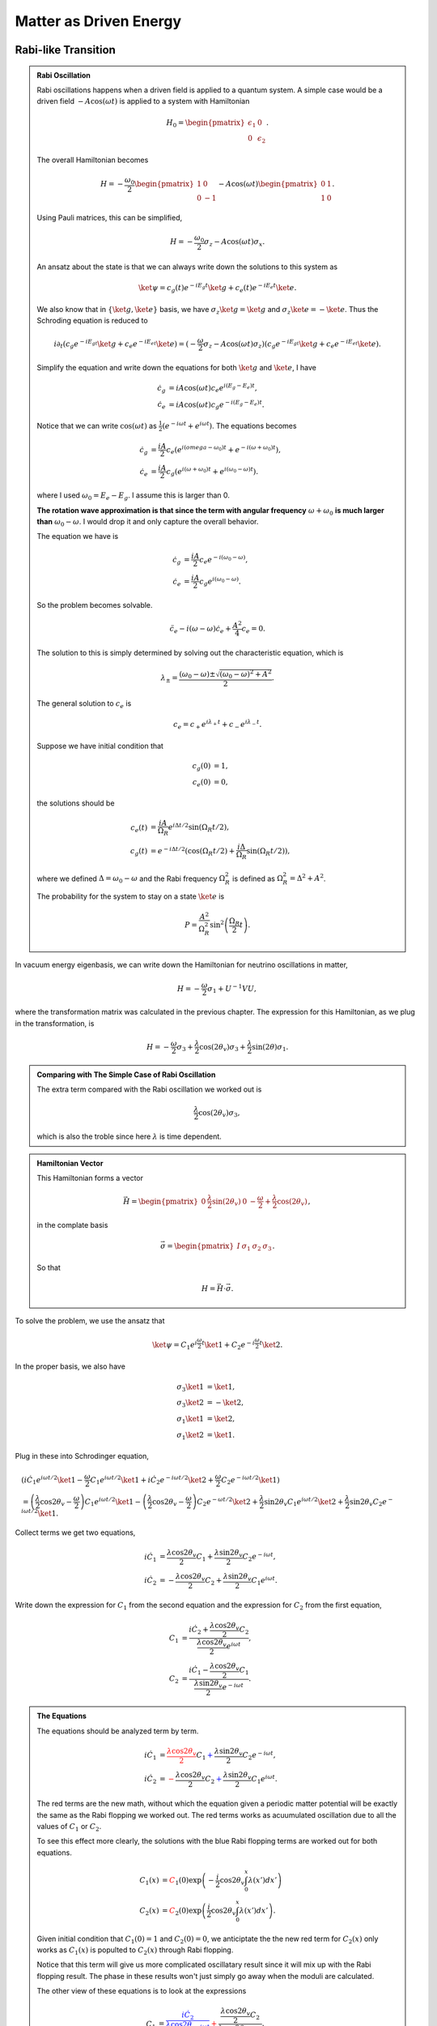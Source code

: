Matter as Driven Energy
====================================


Rabi-like Transition
------------------------------


.. index:: Rabi Oscillation

.. admonition:: Rabi Oscillation
   :class: note

   Rabi oscillations happens when a driven field is applied to a quantum system. A simple case would be a driven field :math:`-A\cos(\omega t)` is applied to a system with Hamiltonian

   .. math::
      H_0 = \begin{pmatrix} \epsilon_1 & 0 \\ 0 & \epsilon_2 \end{pmatrix}.

   The overall Hamiltonian becomes

   .. math::
      H = -\frac{\omega_0}{2} \begin{pmatrix} 1 & 0 \\ 0 & -1 \end{pmatrix} - A \cos(\omega t)\begin{pmatrix} 0 & 1 \\ 1 & 0  \end{pmatrix} .

   Using Pauli matrices, this can be simplified,

   .. math::
      H = -\frac{\omega_0}{2}\sigma_z - A\cos(\omega t)\sigma_x .

   An ansatz about the state is that we can always write down the solutions to this system as

   .. math::
      \ket{\psi} = c_g(t) e^{-iE_g t}\ket{g} + c_e(t) e^{-i E_e t} \ket{e}.

   We also know that in :math:`\{\ket{g},\ket{e}\}` basis, we have :math:`\sigma_z \ket{g}=\ket{g}` and :math:`\sigma_z\ket{e}=-\ket{e}`. Thus the Schroding equation is reduced to

   .. math::
      i\partial_t( c_g e^{-iE_gt}\ket{g}+c_e e^{-iE_et}\ket{e} )=(-\frac{\omega}{2}\sigma_z - A\cos(\omega t) \sigma_z)( c_g e^{-iE_gt}\ket{g}+c_e e^{-iE_et}\ket{e} ).

   Simplify the equation and write down the equations for both :math:`\ket{g}` and :math:`\ket{e}`, I have

   .. math::
      \dot c_g &= i A\cos(\omega t) c_e e^{i(E_g-E_e) t}, \\
      \dot c_e & = i A\cos(\omega t) c_g e^{-i(E_g-E_e)t}.

   Notice that we can write :math:`\cos(\omega t)` as :math:`\frac{1}{2}(e^{-i\omega t} + e^{i\omega t})`. The equations becomes

   .. math::
      \dot c_g &= \frac{iA}{2}c_e ( e^{i(omega-\omega_0)t} + e^{-i(\omega+\omega_0)t} ), \\
      \dot c_e & = \frac{iA}{2} c_g ( e^{i(\omega+\omega_0)t} + e^{i( \omega_0 - \omega )t} ).

   where I used :math:`\omega_0 = E_e - E_g`. I assume this is larger than 0.

   **The rotation wave approximation is that since the term with angular frequency** :math:`\omega+\omega_0` **is much larger than** :math:`\omega_0-\omega`. I would drop it and only capture the overall behavior.

   The equation we have is

   .. math::
      \dot c_g & = \frac{iA}{2} c_e e^{-i(\omega_0-\omega)}, \\
      \dot c_e & = \frac{iA}{2} c_g e^{i(\omega_0 - \omega)}.

   So the problem becomes solvable.

   .. math::
      \ddot c_e - i(\omega - \omega) \dot c_e + \frac{A^2}{4}c_e = 0.

   The solution to this is simply determined by solving out the characteristic equation, which is

   .. math::
      \lambda_{\pm} = \frac{(\omega_0 - \omega) \pm \sqrt{ (\omega_0 - \omega)^2 + A^2 } }{2} .

   The general solution to :math:`c_e` is

   .. math::
      c_e = c_+ e^{i\lambda_+ t} + c_- e^{i\lambda_- t}.

   Suppose we have initial condition that

   .. math::
      c_g(0) & = 1,\\
      c_e(0) & = 0,

   the solutions should be

   .. math::
      c_e(t) & = \frac{iA}{\Omega_R} e^{i\Delta t/2} \sin(\Omega_R t/2) ,\\
      c_g(t) &=  e^{-i\Delta t/2}(\cos(\Omega_R t/2) + \frac{i\Delta}{\Omega_R} \sin(\Omega_R t/2) ),

   where we defined :math:`\Delta = \omega_0-\omega` and the Rabi frequency :math:`\Omega_R^2` is defined as :math:`\Omega_R^2 = \Delta^2 + A^2`.

   The probability for the system to stay on a state :math:`\ket{e}` is

   .. math::
      P = \frac{A^2}{\Omega_R^2} \sin^2\left( \frac{\Omega_R }{2} t \right).




In vacuum energy eigenbasis, we can write down the Hamiltonian for neutrino oscillations in matter,

.. math::
   H =  -\frac{\omega}{2} \sigma_1 + U^{-1} V U,

where the transformation matrix was calculated in the previous chapter. The expression for this Hamiltonian, as we plug in the transformation, is

.. math::
   H = -\frac{\omega}{2} \sigma_3 + \frac{\lambda}{2}\cos(2\theta_v) \sigma_3 + \frac{\lambda}{2}\sin(2\theta) \sigma_1 .


.. admonition:: Comparing with The Simple Case of Rabi Oscillation
   :class: note

   The extra term compared with the Rabi oscillation we worked out is

   .. math::
      \frac{\lambda}{2}\cos(2\theta_v) \sigma_3,

   which is also the troble since here :math:`\lambda` is time dependent.


.. admonition:: Hamiltonian Vector
   :class: note

   This Hamiltonian forms a vector

   .. math::
      \vec H = \begin{pmatrix}  0 & \frac{\lambda}{2}\sin(2\theta_v) & 0 & -\frac{\omega}{2} + \frac{\lambda}{2} \cos(2\theta_v)  \end{pmatrix},

   in the complate basis

   .. math::
      \vec \sigma = \begin{pmatrix}  I & \sigma_1 & \sigma_2 & \sigma_3  \end{pmatrix}.

   So that

   .. math::
      H = \vec H \cdot \vec \sigma.


To solve the problem, we use the ansatz that

.. math::
   \ket{\psi} = C_1 e^{i\frac{\omega}{2}t} \ket{1} + C_2 e^{-i\frac{\omega}{2}t} \ket{2}.

In the proper basis, we also have

.. math::
   \sigma_3 \ket{1} &= \ket{1}, \\
   \sigma_3 \ket{2} & = -\ket{2},\\
   \sigma_1 \ket{1} & = \ket{2},\\
   \sigma_1\ket{2} & = \ket{1}.

Plug in these into Schrodinger equation,

.. math::
   &( i\dot C_1 e^{i\omega t/2} \ket{1} - \frac{\omega}{2} C_1 e^{i\omega t/2} \ket{1} + i\dot C_2 e^{-i\omega t/2} \ket{2} + \frac{\omega}{2} C_2 e^{-i\omega t/2} \ket{1} ) \\
   &= \left( \frac{\lambda}{2} \cos 2\theta_v - \frac{\omega}{2} \right) C_1 e^{i\omega t/2} \ket{1} - \left( \frac{\lambda}{2}\cos 2\theta_v -\frac{\omega}{2}  \right) C_2 e^{-\omega t/2} \ket{2} + \frac{\lambda}{2} \sin 2\theta_v C_1 e^{i\omega t/2}\ket{2} + \frac{\lambda}{2} \sin 2\theta_v C_2 e^{-i\omega t/2} \ket{1}.

Collect terms we get two equations,

.. math::
   i \dot C_1 & = \frac{\lambda \cos 2\theta_v}{2} C_1 + \frac{\lambda \sin 2\theta_v}{2} C_2 e^{-i\omega t}, \\
   i \dot C_2 & = -\frac{\lambda \cos 2\theta_v}{2} C_2 + \frac{\lambda \sin 2\theta_v}{2} C_1 e^{i\omega t}.


Write down the expression for :math:`C_1` from the second equation and the expression for :math:`C_2` from the first equation,

.. math::
   C_1 &= \frac{ i \dot C_2 + \frac{\lambda \cos 2\theta_v }{2}C_2 }{\frac{\lambda \cos 2\theta_v}{2} e^{i\omega t}}, \\
   C_2 & = \frac{ i \dot C_1 - \frac{\lambda \cos 2\theta_v }{2}C_1  }{ \frac{\lambda \sin 2\theta_v}{2} e^{-i\omega t} }.


.. admonition:: The Equations
   :class: note

   The equations should be analyzed term by term.

   .. math::
      i \dot C_1 & = {\color{red}\frac{\lambda \cos 2\theta_v}{2} C_1} {\color{blue}+ \frac{\lambda \sin 2\theta_v}{2} C_2 e^{-i\omega t}}, \\
      i \dot C_2 & = {\color{red}-\frac{\lambda \cos 2\theta_v}{2} C_2} {\color{blue}+ \frac{\lambda \sin 2\theta_v}{2} C_1 e^{i\omega t}}.

   The red terms are the new math, without which the equation given a periodic matter potential will be exactly the same as the Rabi flopping we worked out. The red terms works as acuumulated oscillation due to all the values of :math:`C_1` or :math:`C_2`.

   To see this effect more clearly, the solutions with the blue Rabi flopping terms are worked out for both equations.

   .. math::
      C_1(x) & = {\color{red}C_1(0) \exp\left( -\frac{i}{2} \cos 2\theta_v \int_0^x \lambda (x') dx' \right)} \\
      C_2(x) & = {\color{red}C_2(0) \exp \left( \frac{i}{2} \cos 2\theta_v \int_0^x \lambda(x') dx' \right)}.

   Given initial condition that :math:`C_1(0)=1` and :math:`C_2(0)=0`, we anticiptate the the new red term for :math:`C_2(x)` only works as :math:`C_1(x)` is populted to :math:`C_2(x)` through Rabi flopping.

   Notice that this term will give us more complicated oscillatary result since it will mix up with the Rabi flopping result. The phase in these results won't just simply go away when the moduli are calculated.

   The other view of these equations is to look at the expressions

   .. math::
      C_1 &= {\color{blue}\frac{ i \dot C_2}{\frac{\lambda \cos 2\theta_v}{2} e^{i\omega t}}} {\color{red} + \frac{\frac{\lambda \cos 2\theta_v }{2}C_2 }{\frac{\lambda \cos 2\theta_v}{2} e^{i\omega t}}  }, \\
      C_2 & = {\color{blue}\frac{ i \dot C_1}{ \frac{\lambda \sin 2\theta_v}{2} e^{-i\omega t} }  } -  {\color{red} \frac{\frac{\lambda \cos 2\theta_v }{2}C_1  }{ \frac{\lambda \sin 2\theta_v}{2} e^{-i\omega t} }  }.

   It means that the new terms added new mixing contributions to :math:`C_1` and :math:`C_2`. But the idea is that we don't really know whether it is enhencement or reduction.



Combine the two equations we get the equation for :math:`\dot C_1` which is used to get the equation for :math:`C_2`. Simplification can be done and it leads to

.. math::
   \ddot C_2 - \left( i \omega +  \frac{\dot \lambda}{\lambda}  \right) \dot C_2 - \left(   \frac{\lambda \cos 2\theta_v}{2} \omega  - \frac{\lambda^2}{4}   \right) C_2 = 0.



Since the equation doesn't corresponds to a clear and simple physics picture, we need to understand term by term.

.. admonition:: Review of The Hamiltonian
   :class: note

   The Hamiltonian we are dealing with is

   .. math::
      H = {\color{green}-\frac{\omega}{2} \sigma_3} + {\color{red}\frac{\lambda}{2} \cos 2\theta_v \sigma_3} + {\color{blue}\frac{\lambda}{2}\sin 2\theta_v \sigma_1},

   where the green term contributes to the two eigenenergies, the red term contributes to the two eigenenergies but with a time or space dependence, the last blue term is the flopping term.


One of the obstacles of further approximations to Rabi oscillation is that the term :math:`\frac{\lambda}{2} \cos 2\theta_v` is not much smaller than the flopping term which means it can not be dropped.

From now on we are going to use :math:`ct=x` since neutrinos has a velocity very close to speed of light which means we can just replace :math:`t` with :math:`x` in natural units.


Analytical Attack
--------------------------








Period Matter Potential (NON-PHYSICAL)
----------------------------------------------------



For simplicity we consider periodic matter potential, :math:`\lambda(x) = \lambda_0 \cos(\omega_\lambda x) \equiv \alpha\omega \cos(\omega_\lambda x)`. Also for easy calculation, we define :math:`\omega_\lambda = \beta \omega`. Thus :math:`\alpha` and :math:`\beta` fully describes the periodic matter potential.

We use periodic matter potential :math:`\lambda(x) = \lambda_0 \cos(\omega_\lambda x) \equiv \alpha\omega \cos(\omega_\lambda x)` and define :math:`\omega_\lambda = \beta \omega`.


Numerical Results
~~~~~~~~~~~~~~~~~~~~~~~~~




To verify this approximation, we also need to write down the equation for :math:`C_2`,

.. math::
   - \frac{d^2 C_2}{d\bar x ^2} + \left( i -\beta \tan (\beta \bar x) \right) \frac{d C_2}{d\bar x} + \left( \frac{\alpha}{2} \cos (\beta \bar x)\cos 2\theta_v - \frac{\alpha^2}{4} \cos^2 (\beta \bar x)  \right) C_2 = 0 .

We have the two real equations for it, which is written as a matrix equation.

.. math::
   \frac{d}{d\bar x}\begin{pmatrix} C_{2,R} \\ C_{2,I} \\ C_{2P,R} \\ C_{2P,I} \end{pmatrix} =\begin{pmatrix}
   0 & 0 & 1 & 0 \\
   0  & 0 & 0 & 1 \\
   \frac{\alpha}{2}\cos 2\theta_v \cos (\beta \bar x) - \frac{\alpha^2}{4}\cos^2 (\beta \bar x) & 0 & -\beta \tan (\beta\bar x) & -1 \\
   0 & \frac{\alpha}{2}\cos 2\theta_v \cos (\beta \bar x) - \frac{\alpha^2}{4}\cos^2 (\beta \bar x) & 1 & -\beta \tan (\beta \bar x)
   \end{pmatrix} \begin{pmatrix} C_{2,R} \\ C_{2,I} \\ C_{2P,R} \\ C_{2P,I} \end{pmatrix}

where we defined :math:`C_{2P}=\frac{dC_{2}}{d\bar x}`.



Meanwhile, the original equations becomes

.. math::
   i \frac{d C_1}{d \bar x} &= \frac{\alpha \cos 2\theta_v }{2} \cos (\beta \bar x) C_1 + \frac{\alpha \sin 2\theta_v}{2} \cos (\beta \bar x) C_2 e^{-i\bar x} \\
   i \frac{d C_2}{d\bar x} & =  -\frac{\alpha \cos 2\theta_v}{2} \cos (\beta\bar x) C_2 + \frac{\alpha \sin 2\theta_v}{2} \cos (\beta \bar x) C_1 e^{i\bar x}.

To solve them numerically, we could decompose it into four real equations.

.. math::
   - \frac{d C_{1,I}}{d \bar x} &= \frac{\alpha \cos 2\theta_v}{2} \cos (\beta \bar x) C_{1,R} + \frac{\alpha \sin 2\theta_v}{2} \cos (\beta \bar x) C_{2,R} \cos(\bar x) + \frac{\alpha \sin 2\theta_v}{2} \cos (\beta \bar x) C_{2,I} \sin(\bar x) \\
   \frac{d C_{1,R}}{d\bar x}& = \frac{\alpha \cos 2\theta_v}{2} \cos (\beta \bar x) C_{1,I} - \frac{\alpha \sin 2\theta_v}{2} \cos (\beta \bar x) C_{2,R} \sin(\bar x) + \frac{\alpha \sin 2\theta_v}{2} \cos (\beta \bar x) C_{2,I} \cos(\bar x) \\
   -\frac{d C_{2,I}}{d\bar x}&= -\frac{\alpha \cos 2\theta_v}{2} \cos (\beta \bar x) C_{2,R} + \frac{\alpha \sin 2\theta_v}{2} \cos (\beta \bar x) C_{1,R}\cos \bar x - \frac{\alpha \sin 2\theta_v}{2} \cos (\beta \bar x) C_{1,I}\sin \bar x \\
   \frac{d C_{2,R}}{d\bar x} & = -\frac{\alpha \cos 2\theta_v}{2} \cos (\beta \bar x)  C_{2,I} + \frac{\alpha \sin 2\theta_v}{2} \cos (\beta \bar x) C_{1,R} \sin \bar x + \frac{\alpha \sin 2\theta_v}{2}\cos (\beta \bar x) C_{1,I} \cos \bar x .


Consequently, we have the matrix equation as the original equations,

.. math::
   \frac{d}{d\bar x}\begin{pmatrix} C_{1,R}\\ C_{1,I} \\ C_{2,R} \\ C_{2,I} \end{pmatrix} = \frac{1}{2}\begin{pmatrix}
   0 & \alpha\cos 2\theta_v & - \alpha \sin 2\theta_v\sin \bar x & \alpha \sin 2\theta_v \cos \bar x \\
   -\alpha\cos 2\theta_v & 0 & -\alpha\sin 2\theta_v \cos \bar x & - \alpha \sin 2\theta_v\sin\bar x \\
   \alpha \sin 2\theta_v \sin \bar x & \alpha \sin 2\theta_v \cos \bar x & 0 & -\alpha\cos 2\theta_v \\
   -\alpha \sin 2\theta_v \cos \bar x & \alpha \sin 2\theta_v \sin \bar x & \alpha \cos 2\theta_v & 0
   \end{pmatrix} \begin{pmatrix} C_{1,R}\\ C_{1,I} \\ C_{2,R} \\ C_{2,I} \end{pmatrix}.




The numerical results have periodic stimulated phenomena.

.. figure:: assets/matter-spec/matterandrabi-numerical-original-c1-mma.png
   :align: center

   Numerical result using Mathematica. sin2thetav = 0.917; cos2thetav = 0.4


.. figure:: assets/matter-spec/matterandrabi-numerical-original-c2-mma.png
   :align: center

   Numerical result using Mathematica. sin2thetav = 0.917; cos2thetav = 0.4


.. figure:: assets/matter-spec/matterandrabi-numerical-original-c1-py.png
   :align: center

   Numerical result using python. sin2thetav = 0.917; cos2thetav = 0.4



.. figure:: assets/matter-spec/matterandrabi-numerical-original-c2-py.png
   :align: center

   Numerical result using python. sin2thetav = 0.917; cos2thetav = 0.4



The second order equation of :math:`C_2` can also be solved numerically.


.. figure:: assets/matter-spec/matterandrabi-numerical-solving-second-c2-py.png
   :align: center

   Solving the second order equation of :math:`C_2` numerically. sin2thetav = 0.917; cos2thetav = 0.4


.. figure:: assets/matter-spec/matterandrabi-numerical-difference-two-first-order-second-c2-py.png
   :align: center

   The difference between solving the two first order equations and the one second order equation. The two methods are not exactly the same even though they are the same equations. This is probability because `numpy.odeint` is used instead of `numpy.ode`. sin2thetav = 0.917; cos2thetav = 0.4




Approximation
~~~~~~~~~~~~~~~~~~~~~~~





We first consider the case that :math:`\frac{\lambda}{2} \cos 2\theta_v\ll \frac{\omega}{2}` and :math:`\omega_\lambda\ll \omega` which means that the modulation of eigenenergies are not very fast. Translate these conditions into math, we require that

.. math::
   \alpha &\ll 1\\
   \beta & \ll 1.

1. The red term :math:`\frac{\lambda}{2} \cos 2\theta_v\sigma_3` works as a modulation of the eigenenergies.
2. The blue term :math:`\frac{\lambda}{2}\sin 2\theta_v \sigma_1` flips the states with a Rabi flopping rate **approximately**. The rate in this case could be

   .. math::
      P = \frac{\frac{\lambda_0^2}{2^2} \sin^2 2\theta_v }{\Omega_R^2} \sin^2\left( \frac{\Omega_R}{2} t  \right),

   where :math:`\Omega_R` is a function of :math:`x`,

   .. math::
      \Omega_R^2 &= \omega^2 \left( \left(1 - \frac{\omega_\lambda}{\omega}  - \frac{\alpha}{2}\cos 2\theta_v \cos\left( \frac{\omega_\lambda}{\omega} \omega x \right) \right)^2 + \left( \frac{\alpha}{2}\sin 2\theta_v  \right)^2  \right) \\
      &= \omega^2 \left( \left( 1 - \beta - \frac{\alpha}{2}\cos 2\theta_v \cos\left( \beta \bar x \right) \right)^2 + \left( \frac{\alpha}{2}\sin 2\theta_v \right)^2 \right)

   So we define :math:`\hat\Omega_R = \Omega_R/\omega` and :math:`\bar x = \omega x`. The survival probability as an approximation becomes

   .. math::
      P = \frac{(\alpha \sin 2\theta_v)^2}{4 \omega (\hat\Omega_R(\bar x))^2} \sin^2\left( \frac{\hat\Omega_R(\bar x)}{2} \bar x \right).




This theoretical prediction is shown in the following figure.

.. figure:: assets/matter-spec/matterandrabi-rwa-slow-approx-py.png
   :align: center

   RWA plus slow periodic perturbation (and probabily more hidden approximations) analytical result.




Constant Matter with Periodic Perturbation
----------------------------------------------------------------

Using the scaled variable :math:`\bar x = \omega x`, the equations for :math:`C_1` and :math:`C_2` are

.. math::
   i \frac{d C_1}{d\bar x} & = {\color{red}\frac{\cos 2\theta_v}{2} \frac{\lambda }{\omega} C_1} {\color{blue}+ \frac{\sin 2\theta_v}{2} \frac{\lambda }{\omega} C_2 e^{-i\bar x}}, \\
   i \frac{d C_2}{d\bar x} & = {\color{red}-\frac{\cos 2\theta_v}{2} \frac{\lambda }{\omega} C_2} {\color{blue}+ \frac{\sin 2\theta_v}{2} \frac{\lambda }{\omega} C_1 e^{i\bar x}},

which gives us the general equation for :math:`C_2`

.. math::
   \frac{d^2C_2}{d\bar x ^2} - \left( \frac{1}{\lambda} \frac{d\lambda}{d\bar x}  + i \right) \frac{dC_2}{d\bar x} - \left( \frac{1}{2} \frac{\lambda}{\omega} \cos 2\theta_v - \frac{1}{4}\left( \frac{\lambda}{\omega} \right)^2 \right) C_2 = 0.

We will consider the case that matter potential is composed of a constant background potential :math:`\lambda_0` and a periodic perturbative potential :math:`\lambda_1\cos(\beta \bar x)`. Thus the matter potential is :math:`\lambda = \lambda_0 + \lambda_1 \cos(\beta x)`, where :math:`\beta = \frac{\omega_\lambda}{\omega}`.

Define the following variables,

.. math::
   \alpha_0 & = \frac{\lambda_0}{\omega}, \\
   \alpha_1 & = \frac{\lambda_1}{\omega}.

The equations for :math:`C_1` and :math:`C_2` becomes

.. math::
   i \frac{dC_1}{d\bar x} & = {\color{red}\frac{\cos 2\theta_v}{2} ( \alpha_0 + \alpha_1\cos(\beta \bar x) ) C_1} {\color{blue}+ \frac{\sin 2\theta_v}{2} ( \alpha_0 + \alpha_1\cos(\beta \bar x) ) C_2 e^{-i\bar x}}, \\
   i \frac{d C_2}{d\bar x} & = {\color{red}-\frac{\cos 2\theta_v}{2} ( \alpha_0 + \alpha_1\cos(\beta \bar x) ) C_2} {\color{blue}+ \frac{\sin 2\theta_v}{2} ( \alpha_0 + \alpha_1\cos(\beta \bar x) ) C_1 e^{i\bar x}}.


The equation for :math:`C_2` becomes

.. math::
   \frac{d^2C_2}{d\bar x^2} + \left( \frac{ \frac{\alpha_1}{\alpha_0} \beta \sin (\beta \bar x) }{ 1 + \frac{\alpha_1}{\alpha_0} \cos (\beta \bar x) } - i \right) \frac{dC_2}{d\bar x} + \frac{1}{4} \left( \alpha_0^2 \left( 1 + \frac{\alpha_1}{\alpha_0} \cos (\beta \bar x) \right)^2 - 2 \alpha_0 \left(1 + \frac{\alpha_1}{\alpha_0} \cos (\beta \bar x)  \right) \right) C_2 = 0


.. admonition:: Consistancy Check
   :align: center

   This result should go back to the non-physical periodic perturbation case when we plug in :math:`\lambda_0 = 0`.

   As we do that, the result is

   .. math::
      \frac{d^2 C_2}{d\bar x^2} + ( \beta \tan(\beta \bar x) - i ) \frac{dC_2}{d\bar x} + \frac{1}{4} \left( \alpha_1^2 \cos ^2 (\beta \bar x) - 2\alpha_2 \cos (\beta \bar x) \cos 2\theta_v \right) C_2 = 0,

   which indeed is the case we had.



Numerical Results
~~~~~~~~~~~~~~~~~~~~~~


.. figure:: assets/matter-spec/constantAndPerturbation-c2.png
   :align: center

   Numerical result for the transition probability :math:`\left\lvert C_2\right\rvert^2` with parameters :math:`sin2thetav = 0.917`, :math:`\alpha_0 = 0.1`, :math:`\alpha_1 = 0.01 \alpha_0`, :math:`\beta = 0.1`.

As a comparision, we also have the result when :math:`\alpha_1 = 0`.

.. figure:: assets/matter-spec/constantAndPerturbation-Background-c2.png
   :align: center

   Numerical result for the transition probability with a constant matter perturbation, i.e., :math:`\alpha_1=0`. Other parameters are :math:`sin2thetav = 0.917`, :math:`\alpha_0 = 0.1`, :math:`\beta = 0.1`.


To go back to flavor basis, we use

.. math::
   \begin{pmatrix} C_e \\ C_x \end{pmatrix} = \begin{pmatrix} \cos\theta_v & \sin\theta_v \\ -\sin\theta_v & \cos \theta_v \end{pmatrix} \begin{pmatrix} C_1 \\ C_2 \end{pmatrix}.

Since we have been using initial condition that :math:`\lvert C_1 \rvert^2=1`, the initial electron flavor is :math:`\lvert C_e \rvert^2 = 0.70`.

.. figure:: assets/matter-spec/constantAndPerturbation-electron.png
   :align: center

   Electron neutrino survival probability.



.. figure:: assets/matter-spec/constantAndPerturbation-Background-electron.png
   :align: center

   Electron flavor survival probability for background matter potential only.






Approximations
~~~~~~~~~~~~~~~~~~~~~~

Approximations can be done when :math:`\alpha_1\ll \alpha_0` which means the perturbation is small compared to the background.

Using :math:`\frac{\alpha_1}{\alpha_0}` as a small quantity, apply Taylor expansion and keep only first order, we have

.. math::
   &\frac{ \frac{\alpha_1}{\alpha_0}\beta \sin (\beta \bar x) }{ 1 + \frac{\alpha_1}{\alpha_0} \cos (\beta \bar x)  }
   \approx  \frac{\alpha_1}{\alpha_0}\beta \sin (\beta \bar x), \\
   & \frac{1}{4} \left( \alpha_1^2 \cos ^2 (\beta \bar x) - 2\alpha_2 \cos (\beta \bar x) \cos 2\theta_v \right)   \\
   \approx & -\frac{1}{4} \left( 2\cos 2\theta_v - 1 + 2 \left( \frac{\alpha_1}{\alpha_0} \cos (\beta \bar x) \right) ( \cos 2\theta_v -1 )  \right) \\
   = & \frac{1}{2} \alpha_0 ( 1 - \cos 2\theta_v ) \left( 1 + \frac{\alpha_1}{\alpha_0} \cos (\beta \bar x) \right)  - \frac{1}{4} \alpha_0 .

Under this approximation, the equation for :math:`C_2` becomes

.. math::
   \frac{d^2 C_2}{ d\bar x^2}  + \left( \frac{\alpha_1}{\alpha_0} \sin (\beta \bar x) - i \right) \frac{d C_2}{d\bar x} + \left( \frac{1}{2} \alpha_0 (1 - \cos 2\theta_v) \left(1 + \frac{\alpha_1}{\alpha_0} \cos (\beta \bar x) \right) - \frac{1}{4}\alpha_0  \right) C_2 = 0 .














Refs & Notes
-----------------

